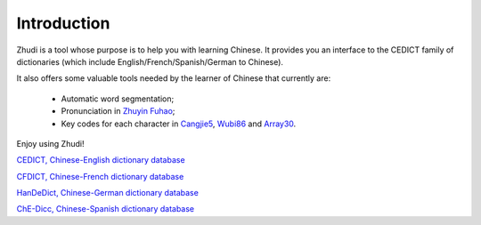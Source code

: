 Introduction
============

Zhudi is a tool whose purpose is to help you with learning Chinese. It provides
you an interface to the CEDICT family of dictionaries (which include
English/French/Spanish/German to Chinese).

It also offers some valuable tools needed by the learner of Chinese that
currently are:
   - Automatic word segmentation;
   - Pronunciation in `Zhuyin Fuhao <http://en.wikipedia.org/wiki/Bopomofo>`_;
   - Key codes for each character in `Cangjie5
     <http://en.wikipedia.org/wiki/Cangjie_input_method>`_, `Wubi86 <http://en.wikipedia.org/wiki/Wubi_86>`_ and `Array30 <http://www.array.com.tw>`_.

Enjoy using Zhudi!

.. seealso::
`CEDICT, Chinese-English dictionary database <http://www.mdbg.net/chindict/chindict.php?page=cedict>`_

`CFDICT, Chinese-French dictionary database <http://www.chine-informations.com/chinois/open/CFDICT/>`_

`HanDeDict, Chinese-German dictionary database <http://www.handedict.de/chinesisch_deutsch.php>`_

`ChE-Dicc, Chinese-Spanish dictionary database <http://cc-chedicc.wikispaces.com/>`_
